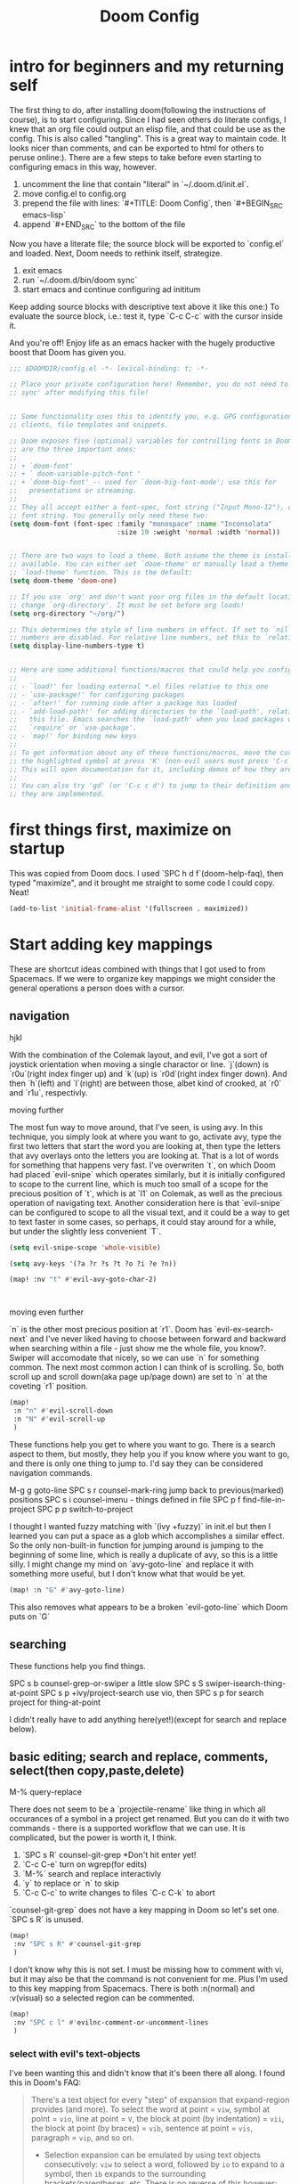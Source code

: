 #+TITLE: Doom Config


* intro for beginners and my returning self

The first thing to do, after installing doom(following the instructions of
course), is to start configuring. Since I had seen others do literate configs, I
knew that an org file could output an elisp file, and that could be use as the
config. This is also called "tangling". This is a great way to maintain code. It
looks nicer than comments, and can be exported to html for others to peruse online:).
There are a few steps to take before even starting to configuring emacs in this
way, however.

1. uncomment the line that contain "literal" in `~/.doom.d/init.el`.
2. move config.el to config.org
3. prepend the file with lines: `#+TITLE: Doom Config`, then `#+BEGIN_SRC emacs-lisp`
4. append `#+END_SRC` to the bottom of the file

Now you have a literate file; the source block will be exported to `config.el`
and loaded. Next, Doom needs to rethink itself, strategize.

1. exit emacs
2. run `~/.doom.d/bin/doom sync`
3. start emacs and continue configuring ad inititum

Keep adding source blocks with descriptive text above it like this one:) To
evaluate the source block, i.e.: test it, type `C-c C-c` with the cursor inside
it.

And you're off! Enjoy life as an emacs hacker with the hugely productive boost
that Doom has given you.


#+BEGIN_SRC emacs-lisp
;;; $DOOMDIR/config.el -*- lexical-binding: t; -*-

;; Place your private configuration here! Remember, you do not need to run 'doom
;; sync' after modifying this file!


;; Some functionality uses this to identify you, e.g. GPG configuration, email
;; clients, file templates and snippets.

;; Doom exposes five (optional) variables for controlling fonts in Doom. Here
;; are the three important ones:
;;
;; + `doom-font'
;; + ` doom-variable-pitch-font '
;; + `doom-big-font' -- used for `doom-big-font-mode'; use this for
;;   presentations or streaming.
;;
;; They all accept either a font-spec, font string ("Input Mono-12"), or xlfd
;; font string. You generally only need these two:
(setq doom-font (font-spec :family "monospace" :name "Inconsolata"
                           :size 19 :weight 'normal :width 'normal))


;; There are two ways to load a theme. Both assume the theme is installed and
;; available. You can either set `doom-theme' or manually load a theme with the
;; `load-theme' function. This is the default:
(setq doom-theme 'doom-one)

;; If you use `org' and don't want your org files in the default location below,
;; change `org-directory'. It must be set before org loads!
(setq org-directory "~/org/")

;; This determines the style of line numbers in effect. If set to `nil', line
;; numbers are disabled. For relative line numbers, set this to `relative'.
(setq display-line-numbers-type t)


;; Here are some additional functions/macros that could help you configure Doom:
;;
;; - `load!' for loading external *.el files relative to this one
;; - `use-package!' for configuring packages
;; - `after!' for running code after a package has loaded
;; - `add-load-path!' for adding directories to the `load-path', relative to
;;   this file. Emacs searches the `load-path' when you load packages with
;;   `require' or `use-package'.
;; - `map!' for binding new keys
;;
;; To get information about any of these functions/macros, move the cursor over
;; the highlighted symbol at press 'K' (non-evil users must press 'C-c c k').
;; This will open documentation for it, including demos of how they are used.
;;
;; You can also try 'gd' (or 'C-c c d') to jump to their definition and see how
;; they are implemented.
#+END_SRC

* first things first, maximize on startup
This was copied from Doom docs. I used `SPC h d f`(doom-help-faq), then typed
"maximize", and it brought me straight to some code I could copy. Neat!
#+BEGIN_SRC emacs-lisp
(add-to-list 'initial-frame-alist '(fullscreen . maximized))
#+END_SRC

* Start adding key mappings
These are shortcut ideas combined with things that I got used to from Spacemacs.
If we were to organize key mappings we might consider the general operations a
person does with a cursor.

** navigation

  hjkl

  With the combination of the Colemak layout, and evil, I've got a sort of
  joystick orientation when moving a single charactor or line. `j`(down) is
  `r0u`(right index finger up) and `k`(up) is `r0d`(right index finger down).
  And then `h`(left) and `l`(right) are between those, albet kind of crooked, at
  `r0` and `r1u`, respectivly.

  moving further

  The most fun way to move around, that I've seen, is using avy. In this
  technique, you simply look at where you want to go, activate avy, type the
  first two letters that start the word you are looking at, then type the
  letters that avy overlays onto the letters you are looking at. That is a lot
  of words for something that happens very fast. I've overwriten `t`, on which
  Doom had placed `evil-snipe` which operates similarly, but it is initially
  configured to scope to the current line, which is much too small of a scope
  for the precious position of `t`, which is at `l1` on Colemak, as well as the
  precious operation of navigating text. Another consideration here is that
  `evil-snipe` can be configured to scope to all the visual text, and it could
  be a way to get to text faster in some cases, so perhaps, it could stay around
  for a while, but under the slightly less convenient `T`.

 #+BEGIN_SRC emacs-lisp
(setq evil-snipe-scope 'whole-visible)

(setq avy-keys '(?a ?r ?s ?t ?o ?i ?e ?n))

(map! :nv "t" #'evil-avy-goto-char-2)



#+END_SRC

moving even further

`n` is the other most precious position at `r1`. Doom has `evil-ex-search-next`
and I've never liked having to choose between forward and backward when searching
within a file - just show me the whole file, you know?. Swiper will accomodate
that nicely, so we can use `n` for something common. The next most common action
I can think of is scrolling. So, both scroll up and scroll down(aka page up/page
down) are set to `n` at the coveting `r1` position.
#+BEGIN_SRC emacs-lisp
(map!
 :n "n" #'evil-scroll-down
 :n "N" #'evil-scroll-up
 )
#+END_SRC


These functions help you get to where you want to go. There is a search aspect
to them, but mostly, they help you if you know where you want to go, and there
is only one thing to jump to. I'd say they can be considered navigation commands.

M-g g goto-line
SPC s r counsel-mark-ring jump back to previous(marked) positions
SPC s i counsel-imenu - things defined in file
SPC p f find-file-in-project
SPC p p switch-to-project

I thought I wanted fuzzy matching with `(ivy +fuzzy)` in init.el but then I
learned you can put a space as a glob which accomplishes a similar effect. So
the only non-built-in function for jumping around is jumping to the beginning of
some line, which is really a duplicate of avy, so this is a little silly. I
might change my mind on `avy-goto-line` and replace it with something more
useful, but I don't know what that would be yet.

#+BEGIN_SRC emacs-lisp
(map! :n "G" #'avy-goto-line)
#+END_SRC
This also removes what appears to be a broken `evil-goto-line` which Doom puts on `G`


** searching
These functions help you find things.

SPC s b counsel-grep-or-swiper a little slow
SPC s S swiper-isearch-thing-at-point
SPC s p +ivy/project-search
use vio, then SPC s p for search project for thing-at-point

I didn't really have to add anything here(yet!)(except for search and replace below).


** basic editing; search and replace, comments, select(then copy,paste,delete)
M-% query-replace


There does not seem to be a `projectile-rename` like thing in which all
occurances of a symbol in a project get renamed. But you can do it with two
commands - there is a supported workflow that we can use. It is complicated, but
the power is worth it, I think.

1. `SPC s R` counsel-git-grep *Don't hit enter yet!
2. `C-c C-e` turn on wgrep(for edits)
3. `M-%` search and replace interactivly
4. `y` to replace or `n` to skip
5. `C-c C-c` to write changes to files `C-c C-k` to abort

`counsel-git-grep` does not have a key mapping in Doom so let's set one.
`SPC s R` is unused.

#+BEGIN_SRC emacs-lisp
(map!
 :nv "SPC s R" #'counsel-git-grep
 )
#+END_SRC

#+RESULTS:

I don't know why this is not set. I must be missing how to comment with vi, but it may also be that the command is not convenient for me. Plus I'm used to this key mapping from Spacemacs. There is both :n(normal) and :v(visual) so a selected region can be commented.
#+BEGIN_SRC emacs-lisp
(map!
 :nv "SPC c l" #'evilnc-comment-or-uncomment-lines
 )

#+END_SRC

*** select with evil's text-objects
I've been wanting this and didn't know that it's been there all along.
I found this in Doom's FAQ:
#+BEGIN_QUOTE
  There's a text object for every "step" of expansion that expand-region
  provides (and more). To select the word at point = =viw=, symbol at point =
  =vio=, line at point = =V=, the block at point (by indentation) = =vii=, the
  block at point (by braces) = =vib=, sentence at point = =vis=, paragraph =
  =vip=, and so on.
- Selection expansion can be emulated by using text objects consecutively: =viw=
  to select a word, followed by =io= to expand to a symbol, then =ib= expands to
  the surrounding brackets/parentheses, etc. There is no reverse of this
  however; you'd have to restart visual state.
#+END_QUOTE



** a partial index of key mappings
It would be cool if this was complete, but it is not. It is just a lot of work.
I mostly did this as a review excersize to familiarize myself with Doom's
default keymapping.

;; a evil-append used sometimes, but less than i ;; r evil-replace not used much
;; s evil-snipe-s not used much, practicing

;;  d evil-delete used often

;; o evil-open-below used often
;; i evil-insert used often
;; e evil-forward-word-end used often
;; n evil-scroll-up/down
;; b evil-backward-word-begin used often
;; v evil-visual used often (repeat to expand)
;; c evil-change not used often; a,del instead
;; x evil-delete used sometimes
;; z prefix for a bunch of stuff

;; m evil-set-marker not used, but probably should try it out
;; , evil-snipe-revers-repeat depends on use of evil-snipe
;; . evil-repeat not used, don't want to repeat much
;; u evil-undo
;; y evil-yank

;; g prefix to a bunch of stuff
;; p evil-paste-after used often (paste)
;; f evil-swipe-f not used - must replace dup of s
;; w evil-forward-word-begin - must replace dup of b
;; q evil-record-macro not used, would like to practice though

;; L evil-window-bottom not used, scroll or avy instead
;; Y evil-yank-line practice
;; E evil-forward-WORD-end
;; B evil-backward-WORD-begin
;; H evil-window-top not used, scroll or avy instead
;; D evil-delete-line not used, but makes sense
;; R evil-replace-state not used
;; A evil-append-line
;; Z prefix to exit stuff
;; W evil-forward-WORD-begin not used
;; F evil-snipe-f not used
;; P evil-paste-before not used but makes sense
;; G evil-goto-line broken set magit status here perhaps?
;; J evil-join used a lot
;; K +lookup/documentation

;;    note: need pop-mark-command


** load secrets
I followed this setup: https://www.masteringemacs.org/article/keeping-secrets-in-emacs-gnupg-auth-sources
This didn't work before setting file-name-handler-alist - thanks https://github.com/hlissner/doom-emacs/issues/3339
#+BEGIN_SRC emacs-lisp
(let ((file-name-handler-alist (cons epa-file-handler nil)))
  (load-library (expand-file-name "~/.doom.d/secrets.el.gpg")))
#+END_SRC

